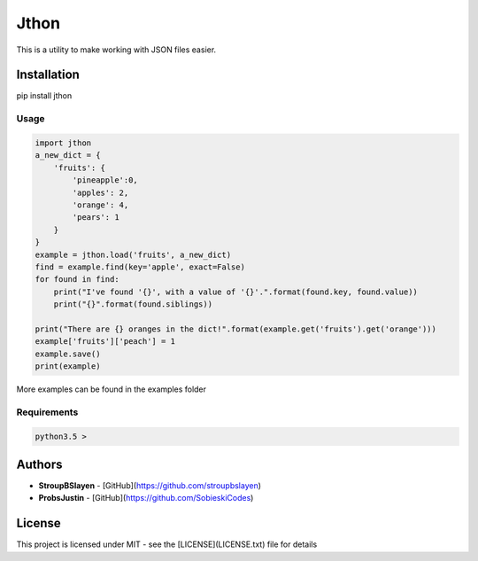 
=======
 Jthon
=======
This is a utility to make working with JSON files easier.

Installation 
=============

pip install jthon

Usage
------

.. code-block:: python

    import jthon
    a_new_dict = {
        'fruits': {
            'pineapple':0,
            'apples': 2,
            'orange': 4,
            'pears': 1
        }
    }
    example = jthon.load('fruits', a_new_dict)
    find = example.find(key='apple', exact=False)
    for found in find:
        print("I've found '{}', with a value of '{}'.".format(found.key, found.value))
        print("{}".format(found.siblings))

    print("There are {} oranges in the dict!".format(example.get('fruits').get('orange')))
    example['fruits']['peach'] = 1
    example.save()
    print(example)

More examples can be found in the examples folder

Requirements
-------------

.. code:: python
    
    python3.5 >




Authors
=======
* **StroupBSlayen** - [GitHub](https://github.com/stroupbslayen)
* **ProbsJustin** - [GitHub](https://github.com/SobieskiCodes)

License
========

This project is licensed under MIT - see the [LICENSE](LICENSE.txt) file for details